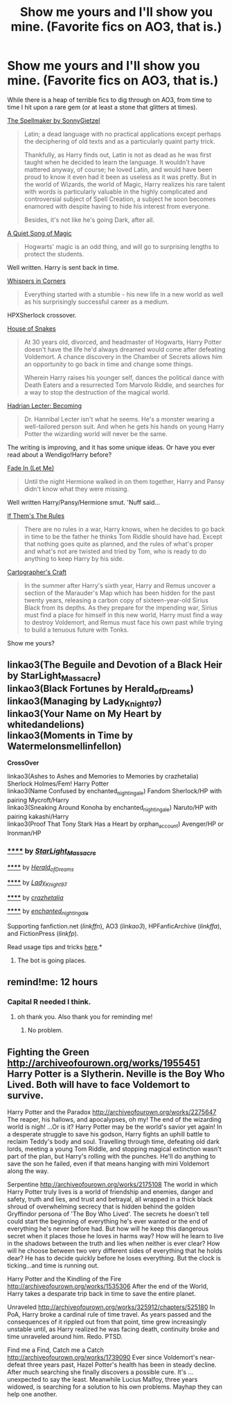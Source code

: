 #+TITLE: Show me yours and I'll show you mine. (Favorite fics on AO3, that is.)

* Show me yours and I'll show you mine. (Favorite fics on AO3, that is.)
:PROPERTIES:
:Author: aufwlx
:Score: 15
:DateUnix: 1434925531.0
:DateShort: 2015-Jun-22
:FlairText: Request
:END:
While there is a heap of terrible fics to dig through on AO3, from time to time I hit upon a rare gem (or at least a stone that glitters at times).

[[http://archiveofourown.org/works/689909/chapters/1267386][The Spellmaker by SonnyGietzel]]

#+begin_quote
  Latin; a dead language with no practical applications except perhaps the deciphering of old texts and as a particularly quaint party trick.

  Thankfully, as Harry finds out, Latin is not as dead as he was first taught when he decided to learn the language. It wouldn't have mattered anyway, of course; he loved Latin, and would have been proud to know it even had it been as useless as it was pretty. But in the world of Wizards, the world of Magic, Harry realizes his rare talent with words is particularly valuable in the highly complicated and controversial subject of Spell Creation, a subject he soon becomes enamored with despite having to hide his interest from everyone.

  Besides, it's not like he's going Dark, after all.
#+end_quote

[[http://archiveofourown.org/works/1084259/chapters/2180280][A Quiet Song of Magic]]

#+begin_quote
  Hogwarts' magic is an odd thing, and will go to surprising lengths to protect the students.
#+end_quote

Well written. Harry is sent back in time.

[[http://archiveofourown.org/works/1134255/chapters/2292768][Whispers in Corners]]

#+begin_quote
  Everything started with a stumble - his new life in a new world as well as his surprisingly successful career as a medium.
#+end_quote

HPXSherlock crossover.

[[http://archiveofourown.org/works/1161859/chapters/2360947][House of Snakes]]

#+begin_quote
  At 30 years old, divorced, and headmaster of Hogwarts, Harry Potter doesn't have the life he'd always dreamed would come after defeating Voldemort. A chance discovery in the Chamber of Secrets allows him an opportunity to go back in time and change some things.

  Wherein Harry raises his younger self, dances the political dance with Death Eaters and a resurrected Tom Marvolo Riddle, and searches for a way to stop the destruction of the magical world.
#+end_quote

[[http://archiveofourown.org/works/1561418/chapters/3311486][Hadrian Lecter: Becoming]]

#+begin_quote
  Dr. Hannibal Lecter isn't what he seems. He's a monster wearing a well-tailored person suit. And when he gets his hands on young Harry Potter the wizarding world will never be the same.
#+end_quote

The writing is improving, and it has some unique ideas. Or have you ever read about a Wendigo!Harry before?

[[http://archiveofourown.org/works/265344][Fade In (Let Me)]]

#+begin_quote
  Until the night Hermione walked in on them together, Harry and Pansy didn't know what they were missing.
#+end_quote

Well written Harry/Pansy/Hermione smut. 'Nuff said...

[[http://archiveofourown.org/works/284278/chapters/453146][If Them's The Rules]]

#+begin_quote
  There are no rules in a war, Harry knows, when he decides to go back in time to be the father he thinks Tom Riddle should have had. Except that nothing goes quite as planned, and the rules of what's proper and what's not are twisted and tried by Tom, who is ready to do anything to keep Harry by his side.
#+end_quote

[[http://archiveofourown.org/works/979182/chapters/1927380][Cartographer's Craft]]

#+begin_quote
  In the summer after Harry's sixth year, Harry and Remus uncover a section of the Marauder's Map which has been hidden for the past twenty years, releasing a carbon copy of sixteen-year-old Sirius Black from its depths. As they prepare for the impending war, Sirius must find a place for himself in this new world, Harry must find a way to destroy Voldemort, and Remus must face his own past while trying to build a tenuous future with Tonks.
#+end_quote

Show me yours?


** linkao3(The Beguile and Devotion of a Black Heir by StarLight_Massacre)\\
linkao3(Black Fortunes by Herald_of_Dreams)\\
linkao3(Managing by Lady_Knight_97)\\
linkao3(Your Name on My Heart by whitedandelions)\\
linkao3(Moments in Time by Watermelonsmellinfellon)

*CrossOver*

linkao3(Ashes to Ashes and Memories to Memories by crazhetalia) Sherlock Holmes/Fem! Harry Potter\\
linkao3(Name Confused by enchanted_nightingale) Fandom Sherlock/HP with pairing Mycroft/Harry\\
linkao3(Sneaking Around Konoha by enchanted_nightingale) Naruto/HP with pairing kakashi/Harry\\
linkao3(Proof That Tony Stark Has a Heart by orphan_account) Avenger/HP or Ironman/HP
:PROPERTIES:
:Author: fiaifit
:Score: 3
:DateUnix: 1435001395.0
:DateShort: 2015-Jun-22
:END:

*** [[http://archiveofourown.org/works/2348840][******]] by [[http://archiveofourown.org/users/StarLight_Massacre/pseuds/StarLight_Massacre][/StarLight_Massacre/]]

#+begin_quote
#+end_quote

[[http://archiveofourown.org/works/938091][******]] by [[http://archiveofourown.org/users/Herald_of_Dreams/pseuds/Herald_of_Dreams][/Herald_of_Dreams/]]

#+begin_quote
#+end_quote

[[http://archiveofourown.org/works/849908][******]] by [[http://archiveofourown.org/users/Lady_Knight_97/pseuds/Lady_Knight_97][/Lady_Knight_97/]]

#+begin_quote
#+end_quote

[[http://archiveofourown.org/works/2498459][******]] by [[http://archiveofourown.org/users/crazhetalia/pseuds/crazhetalia][/crazhetalia/]]

#+begin_quote
#+end_quote

[[http://archiveofourown.org/works/442432][******]] by [[http://archiveofourown.org/users/enchanted_nightingale/pseuds/enchanted_nightingale][/enchanted_nightingale/]]

#+begin_quote
#+end_quote

Supporting fanfiction.net (/linkffn/), AO3 (/linkao3/), HPFanficArchive (/linkffa/), and FictionPress (/linkfp/).

Read usage tips and tricks [[https://github.com/tusing/reddit-ffn-bot/blob/master/README.md][here]].*
:PROPERTIES:
:Author: FanfictionBot
:Score: 1
:DateUnix: 1435001565.0
:DateShort: 2015-Jun-23
:END:

**** The bot is going places.
:PROPERTIES:
:Score: 3
:DateUnix: 1435070422.0
:DateShort: 2015-Jun-23
:END:


** remind!me: 12 hours
:PROPERTIES:
:Author: jSubbz
:Score: 3
:DateUnix: 1434940877.0
:DateShort: 2015-Jun-22
:END:

*** Capital R needed I think.
:PROPERTIES:
:Author: AndydaAlpaca
:Score: 2
:DateUnix: 1435048677.0
:DateShort: 2015-Jun-23
:END:

**** oh thank you. Also thank you for reminding me!
:PROPERTIES:
:Author: jSubbz
:Score: 1
:DateUnix: 1435450787.0
:DateShort: 2015-Jun-28
:END:

***** No problem.
:PROPERTIES:
:Author: AndydaAlpaca
:Score: 1
:DateUnix: 1435451398.0
:DateShort: 2015-Jun-28
:END:


** Fighting the Green [[http://archiveofourown.org/works/1955451]] Harry Potter is a Slytherin. Neville is the Boy Who Lived. Both will have to face Voldemort to survive.

Harry Potter and the Paradox [[http://archiveofourown.org/works/2275647]] The reaper, his hallows, and apocalypses, oh my! The end of the wizarding world is nigh! ...Or is it? Harry Potter may be the world's savior yet again! In a desperate struggle to save his godson, Harry fights an uphill battle to reclaim Teddy's body and soul. Travelling through time, defeating old dark lords, meeting a young Tom Riddle, and stopping magical extinction wasn't part of the plan, but Harry's rolling with the punches. He'll do anything to save the son he failed, even if that means hanging with mini Voldemort along the way.

Serpentine [[http://archiveofourown.org/works/2175108]] The world in which Harry Potter truly lives is a world of friendship and enemies, danger and safety, truth and lies, and trust and betrayal, all wrapped in a thick black shroud of overwhelming secrecy that is hidden behind the golden Gryffindor persona of 'The Boy Who Lived'. The secrets he doesn't tell could start the beginning of everything he's ever wanted or the end of everything he's never before had. But how will he keep this dangerous secret when it places those he loves in harms way? How will he learn to live in the shadows between the truth and lies when neither is ever clear? How will he choose between two very different sides of everything that he holds dear? He has to decide quickly before he loses everything. But the clock is ticking...and time is running out.

Harry Potter and the Kindling of the Fire [[http://archiveofourown.org/works/1535306]] After the end of the World, Harry takes a desparate trip back in time to save the entire planet.

Unraveled [[http://archiveofourown.org/works/325912/chapters/525180]] In PoA, Harry broke a cardinal rule of time travel. As years passed and the consequences of it rippled out from that point, time grew increasingly unstable until, as Harry realized he was facing death, continuity broke and time unraveled around him. Redo. PTSD.

Find me a Find, Catch me a Catch [[http://archiveofourown.org/works/1739090]] Ever since Voldemort's near-defeat three years past, Hazel Potter's health has been in steady decline. After much searching she finally discovers a possible cure. It's ... unexpected to say the least. Meanwhile Lucius Malfoy, three years widowed, is searching for a solution to his own problems. Mayhap they can help one another.
:PROPERTIES:
:Author: iheartlucius
:Score: 2
:DateUnix: 1434934630.0
:DateShort: 2015-Jun-22
:END:
